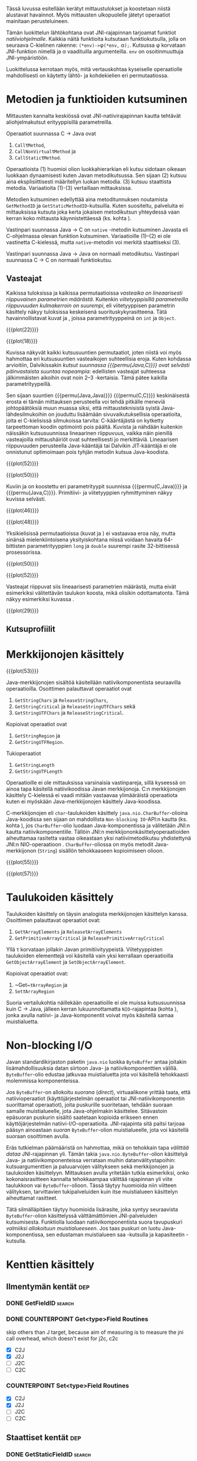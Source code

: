 Tässä luvussa esitellään kerätyt mittaustulokset ja koostetaan niistä
alustavat havainnot. Myös mittausten ulkopuolelle jätetyt operaatiot
mainitaan perusteluineen.

# TODO metodisignaturet lisää alle?

Tämän luokittelun lähtökohtana ovat JNI-rajapinnan tarjoamat
funktiot /natiiviohjelmalle/. Kaikkia näitä funktioita kutsutaan
funktiokutsulla, jolla on seuraava C-kielinen rakenne:
\verb|(*env)->|\phi\verb|(*env,| \alpha\verb|);|. Kutsussa \phi
korvataan JNI-funktion nimellä ja \alpha vaadituilla argumenteilla.
~env~ on osoitinmuuttuja JNI-ympäristöön.

Luokittelussa kerrotaan myös, mitä vertauskohtaa kyseiselle
operaatiolle mahdollisesti on käytetty lähtö- ja kohdekielien eri
permutaatiossa.

* Metodien ja funktioiden kutsuminen
Mittausten kannalta keskiössä ovat JNI-natiivirajapinnan kautta
tehtävät aliohjelmakutsut erityyppisillä parametreilla.

Operaatiot suunnassa C \rightarrow Java ovat
1. \verb|Call|\tau\verb|Method|,
2. \verb|CallNonVirtual|\tau\verb|Method| ja
3. \verb|CallStatic|\tau\verb|Method|.

Operaatioista (1) huomioi olion luokkahierarkian eli kutsu sidotaan
oikeaan luokkaan dynaamisesti kuten Javan metodikutsussa. Sen sijaan
(2) kutsuu aina eksplisiittisesti määritellyn luokan metodia. (3)
kutsuu staattista metodia. Variaatioita (1)-(3) vertaillaan
mittauksissa.

Metodien kutsuminen edellyttää aina metoditunnuksen noutamista
~GetMethodID~ ja ~GetStaticMethodID~-kutsuilla. Kuten suositeltu,
palveluita ei mittauksissa kutsuta joka kerta jokaisen metodikutsun
yhteydessä vaan kerran koko mittausta käynnistettäessä (ks. kohta
\label{ref:get-method-id-efficiency}).

Vastinpari suunnassa Java \rightarrow C on ~native~ -metodin
kutsuminen Javasta eli C-ohjelmassa olevan funktion
kutsuminen. Variaatioille (1)--(2) ei ole vastinetta C-kielessä, mutta
~native~-metodin voi merkitä staattiseksi (3).

Vastinpari suunnassa Java \rightarrow Java on normaali
metodikutsu. Vastinpari suunnassa C \rightarrow C on normaali
funktiokutsu.

** Vasteajat

Kaikissa tuloksissa ja kaikissa permutaatioissa /vasteaika on
lineaarisesti riippuvainen parametrien määrästä/. Kuitenkin
/viitetyyppisillä parametreilla riippuvuuden kulmakerroin on
suurempi/, eli viitetyyppisen parametrin käsittely näkyy tuloksissa
keskeisenä suorituskykyrasitteena. Tätä havainnollistavat kuvat
\ref{fig:plot-22} ja \ref{fig:plot-18}, joissa parametrityyppeinä on
~int~ ja ~Object~.

{{{plot(22)}}}

{{{plot(18)}}}

Kuvissa näkyvät kaikki kutsusuuntien permutaatiot, joten niistä voi
myös hahmottaa eri kutsusuuntien vasteaikojen suhteellisia
eroja. Kuten kohdassa \label{ref:jni-book-estimate} arvioitiin,
Dalvikissakin /kutsut suunnassa {{{permu(Java,C)}}} ovat selvästi
päinvastaista suuntaa nopeampia/: edellisten vasteajat suhteessa
jälkimmäisten aikoihin ovat noin 2--3 -kertaisia. Tämä pätee kaikilla
parametrityypeillä.

Sen sijaan suuntien {{{permu(Java,Java)}}} {{{permu(C,C)}}}
keskinäisestä erosta ei tämän mittauksen perusteella voi tehdä
pitkälle meneviä johtopäätöksiä muun muassa siksi, että
mittausteknisistä syistä Java-lähdesilmukoihin on jouduttu lisäämään
sivuvaikutuksellisia operaatioita, joita ei C-kielisissä silmukoissa
tarvita: C-kääntäjästä on kytketty tarpeettoman koodin optimointi pois
päältä. Kuvista \ref{fig:plot-52} ja \ref{fig:plot-50} nähdään
kuitenkin näissäkin kutsusuunnissa lineaarinen riippuvuus, vaikka näin
pienillä vasteajoilla mittaushäiriöt ovat suhteellisesti jo
merkittäviä. Lineaarisen riippuvuuden perusteella Java-kääntäjä tai
Dalvikin JIT-kääntäjä ei ole onnistunut optimoimaan pois tyhjän
metodin kutsua Java-koodista.

{{{plot(52)}}}

{{{plot(50)}}}

Kuviin \ref{fig:plot-46} ja \ref{fig:plot-48} on koostettu eri
parametrityypit suunnissa {{{permu(C,Java)}}} ja {{{permu(Java,C)}}}.
Primitiivi- ja viitetyyppien ryhmittyminen näkyy kuvissa selvästi.

{{{plot(46)}}}

{{{plot(48)}}}

Yksikielisissä permutaatioissa (kuvat \ref{fig:plot-50} ja
\ref{fig:plot-52}) ei vastaavaa eroa näy, mutta sinänsä
mielenkiintoisena yksityiskohtana niissä voidaan havaita 64-bittisten
parametrityyppien ~long~ ja ~double~ suurempi rasite 32-bittisessä
prosessorissa.

{{{plot(50)}}}

{{{plot(52)}}}

Vasteajat riippuvat siis lineaarisesti parametrien määrästä, mutta
eivät esimerkiksi välitettävän taulukon koosta, mikä olisikin
odottamatonta. Tämä näkyy esimerkiksi kuvassa \ref{fig:plot-29}.

{{{plot(29)}}}

** Kutsuprofiilit



* Merkkijonojen käsittely

# {{{plot(52)}}}
{{{plot(53)}}}

Java-merkkijonojen sisältöä käsitellään natiivikomponentista seuraavilla
operaatioilla. Osoittimen palauttavat operaatiot ovat

1. ~GetStringChars~ ja ~ReleaseStringChars~,
2. ~GetStringCritical~ ja ~ReleaseStringUTFChars~ sekä
3. ~GetStringUTFChars~ ja ~ReleaseStringCritical~.

Kopioivat operaatiot ovat
1. ~GetStringRegion~ ja
2. ~GetStringUTFRegion~.

Tukioperaatiot
1. ~GetStringLength~
2. ~GetStringUTFLength~

Operaatioille ei ole mittauksissa varsinaisia vastinpareja, sillä
kyseessä on ainoa tapa käsitellä natiivikoodissa Javan
merkkijonoja. C:n merkkijonojen käsittely C-kielessä ei vaadi mitään
vastaavaa ylimääräistä operaatiota kuten ei myöskään
Java-merkkijonojen käsittely Java-koodissa.

C-merkkijonojen eli ~char~-taulukoiden käsittely
~java.nio.CharBuffer~-olioina Java-koodissa sen sijaan on mahdollista
~Non-blocking IO~-API:n kautta (ks. kohta
\ref{sec:measurement-classification-nio}), jos ~CharBuffer~-olio
luodaan Java-komponentissa ja välitetään JNI:n kautta
natiivikomponentille. Tällöin JNI:n merkkijononkäsittelyoperaatioiden
aiheuttamaa rasitetta vastaa oikeastaan yksi natiivimetodikutsu
yhdistettynä JNI:n NIO-operaatioon
\path{GetDirectBufferAddress}. ~CharBuffer~-oliossa on myös metodit
Java-merkkijonon (~String~) sisällön tehokkaaseen kopioimiseen olioon.

# TODO puuttuu sellaisenaan counterparteista (voiko komposoida?)

# #+CAPTION: Merkkijonon käsittelyn vertailukohdat
# #+LABEL: tab-string-counter
# |   | Java \rightarrow C | C \rightarrow C | Java \rightarrow Java |   |
# |---+--------------------+-----------------+-----------------------+---|
# | / | <                  |                 | >                     |   |
# | a | b                  | c               |                       |   |
# |   |                    |                 |                       |   |

# Vertailukohtia: normaalin taulukon lukeminen

# {{{plot(54)}}}
{{{plot(55)}}}

# {{{plot(56)}}}
{{{plot(57)}}}

* plots :noexport:
  {{{plot(41)}}}
  {{{plot(42)}}}
  
  {{{plot(43)}}}
  {{{plot(44)}}}
  
  {{{plot(45)}}}
  # {{{plot(46)}}}
  
  {{{plot(47)}}}
  {{{plot(48)}}}
  
  # {{{plot(05)}}}
  {{{plot(06)}}}
  
  # {{{plot(07)}}}
  {{{plot(08)}}}
  
  # {{{plot(09)}}}
  {{{plot(10)}}}
  
  # {{{plot(11)}}}
  {{{plot(12)}}}
  
  # {{{plot(13)}}}
  {{{plot(14)}}}
  
  # {{{plot(15)}}}
  {{{plot(16)}}}
  
  # {{{plot(17)}}}
  {{{plot(18)}}}
  
  \clearpage
  Some separating text.
  
  # {{{plot(19)}}}
  {{{plot(20)}}}
  
  # {{{plot(21)}}}
  {{{plot(22)}}}
  
  # {{{plot(23)}}}
  {{{plot(24)}}}
  
  {{{plot(25)}}}
  # {{{plot(26)}}}
  
  {{{plot(27)}}}
  # {{{plot(28)}}}
  
  \clearpage
  Some separating text.
  
  {{{plot(29)}}}
  # {{{plot(30)}}}
  
  {{{plot(31)}}}
  # {{{plot(32)}}}
  
  {{{plot(33)}}}
  # TODO maybe linespoints above
  # {{{plot(34)}}}
  
  {{{plot(35)}}}
  # {{{plot(36)}}}
  
  {{{plot(37)}}}
  # {{{plot(38)}}}
  
  \clearpage
  Some separating text.
  
  {{{plot(39)}}}
  # {{{plot(40)}}}
  
  \clearpage
  Some separating text.
  
  # TODO bars
  {{{plot(49)}}}


  \clearpage
  # {{{plot(50)}}}
  # explode 51 : group according to below ...?
  {{{plot(51)}}}
  \clearpage
  
  
  {{{rotated_plot(58)}}}

* Taulukoiden käsittely

Taulukoiden käsittely on täysin analogista merkkijonojen käsittelyn
kanssa. Osoittimen palauttavat operaatiot ovat:

1. \verb|Get|\tau\verb|ArrayElements| ja \verb|Release|\tau\verb|ArrayElements|
2. ~GetPrimitiveArrayCritical~ ja ~ReleasePrimitiveArrayCritical~

Yllä \tau korvataan jollakin Javan
primitiivityypeistä. Viitetyyppisten taulukoiden elementtejä voi
käsitellä vain yksi kerrallaan operaatioilla ~GetObjectArrayElement~
ja ~SetObjectArrayElement~.

Kopioivat operaatiot ovat:

1. ~Get~\(\tau\)\verb|ArrayRegion| ja
2. \verb|Set|\(\tau\)\verb|ArrayRegion|

Suoria vertailukohtia näillekään operaatioille ei ole muissa
kutsusuunnissa kuin C \rightarrow Java, jälleen kerran
lukuunnottamatta ~NIO~-rajapintaa (kohta
\ref{sec:measurement-classification-nio}), jonka avulla natiivi- ja
Java-komponentit voivat myös käsitellä samaa muistialuetta.

* Non-blocking I/O
\label{sec:measurement-classification-nio}

Javan standardikirjaston paketin ~java.nio~ luokka ~ByteBuffer~ antaa
joitakin lisämahdollisuuksia datan siirtoon Java- ja
natiivikomponenttien välillä. ~ByteBuffer~-olio edustaa jatkuvaa
muistialuetta jota voi käsitellä tehokkaasti molemmissa komponenteissa.

Jos ~ByteBuffer~-on allokoitu /suorana/ (/direct/), virtuaalikone
yrittää taata, että natiivioperaatiot (käyttöjärjestelmän operaatiot
tai JNI-natiivikomponentin suorittamat operaatiot), joita puskurille
suoritetaan, tehdään suoraan samalle muistialueelle, jota
Java-ohjelmakin käsittelee. Sitävastoin epäsuoran puskurin sisältö
saatetaan kopioida erikseen ennen käyttöjärjestelmän
natiivi-I/O-operaatioita. JNI-rajapinta sitä paitsi tarjoaa pääsyn
ainoastaan /suoran/ ~ByteBuffer~-olion muistialueelle, jota voi
käsitellä suoraan osoittimen avulla.

# TODO tähän tarvitaan ehkä viitteitä

Eräs tutkielman päämääristä on hahmottaa, mikä on tehokkain tapa
/välittää dataa/ JNI-rajapinnan yli. Tämän takia
~java.nio.ByteBuffer~-olion käsittelyä Java- ja natiivikomponenteissa
verrataan muihin datanvälitystapoihin: kutsuargumenttien ja
paluuarvojen välitykseen sekä merkkijonojen ja taulukoiden
käsittelyyn. Mittauksen avulla yritetään tutkia esimerkiksi, onko
kokonaisrasitteen kannalta tehokkaampaa välittää rajapinnan yli viite
taulukkoon vai ~ByteBuffer~-olioon. Tässä täytyy huomioida niin
viitteen välityksen, tarvittavien tukipalveluiden kuin itse
muistialueen käsittelyn aiheuttamat rasitteet.

Tätä silmälläpitäen täytyy huomioida lisärasite, joka syntyy
seuraavista ~ByteBuffer~-olion käsittelyssä välttämättömien
JNI-palveluiden kutsumisesta. Funktiolla \path{NewDirectByteBuffer}
luodaan natiivikomponentista suora tavupuskuri /valmiiksi allokoituun
muistialueeseen/. Jos taas puskuri on luotu Java-komponentissa, sen
edustaman muistialueen saa \path{GetDirectBufferAddress}-kutsulla ja
kapasiteetin \path{GetDirectBufferCapacity}-kutsulla.

* Kenttien käsittely
** Ilmentymän kentät                                                                           :dep:
*** DONE GetFieldID                                                                         :search:
*** DONE COUNTERPOINT Get<type>Field Routines
    skip others than J target, because
    aim of measuring is to measure the jni call
    overhead, which doesn't exist for j2c, c2c
    - [X] C2J
    - [X] J2J
    - [ ] J2C
    - [ ] C2C
*** COUNTERPOINT Set<type>Field Routines
    - [X] C2J
    - [X] J2J
    - [ ] J2C
    - [ ] C2C
** Staattiset kentät                                                                           :dep:
*** DONE GetStaticFieldID                                                                   :search:
*** COUNTERPOINT GetStatic<type>Field Routines
    - [X] C2J
    - [X] J2J
    - [ ] J2C
    - [ ] C2C
*** COUNTERPOINT SetStatic<type>Field Routines
    - [X] C2J
    - [X] J2J
    - [ ] J2C
    - [ ] C2C
* Olioiden käsittely
** DONE GetObjectClass                                                                        :read:
* Muistia varaavat operaatiot
** DONE AllocObject                                                                          :alloc:
** DONE NewObject, NewObjectA, NewObjectV                                              :comp2:alloc:

** DONE NewString                                                                            :alloc:
** DONE NewStringUTF                                                                         :alloc:

** DONE NewObjectArray                                                                       :alloc:
** DONE New<PrimitiveType>Array Routines                                                     :alloc:
* Paikalliset ja globaalit viitteet
** Local References
*** DONE PushLocalFrame                                                             :comp1:allocref:
*** DONE PopLocalFrame                                                              :comp1:allocref:
* Poikkeukset
** DONE ExceptionCheck                                                                        :read:
* Luokkien käsittely                                                                 :exclude:maybe:
** DONE FindClass                                                             :exclude:maybe:search:
* Sivuutetut operaatiot
** Olioiden käsittely
*** EXCLUDE GetObjectRefType                                                                  :read:
*** EXCLUDE IsInstanceOf                                                             :read:traverse:
*** EXCLUDE IsSameObject                                                                      :read:
** Viitteet
*** Global References
**** EXCLUDE NewGlobalRef                                                                       :gc:
**** EXCLUDE DeleteGlobalRef                                                                    :gc:
*** Local References
**** EXCLUDE EnsureLocalCapacity                                                          :allocref:
**** EXCLUDE NewLocalRef                                                         :comp1:gc:allocref:
**** EXCLUDE DeleteLocalRef                                                      :comp1:gc:allocref:

*** Weak Global References                                                            :unclear:rtfm:
**** EXCLUDE NewWeakGlobalRef                                                             :allocref:
**** EXCLUDE DeleteWeakGlobalRef                                                          :allocref:

** Luokkien käsittely                                                                :exclude:maybe:
*** EXCLUDE DefineClass                                                                    :exclude:
*** EXCLUDE GetSuperclass                                                   :exclude:maybe:traverse:
*** EXCLUDE IsAssignableFrom                                                :exclude:maybe:traverse:

** Natiivimetodien rekisteröinti
*** EXCLUDE RegisterNatives                                                                :exclude:
*** EXCLUDE UnregisterNatives                                                              :exclude:
** Rinnakkaisohjelmointi
*** EXCLUDE MonitorEnter                                                                     :synch:
*** EXCLUDE MonitorExit                                                                      :synch:

** Poikkeukset
*** DONE ExceptionCheck                                                                       :read:
*** EXCLUDE Throw                                                                          :special:
*** EXCLUDE ThrowNew                                                                 :special:alloc:
*** EXCLUDE ExceptionOccurred                                                                 :read:
*** EXCLUDE ExceptionClear
*** EXCLUDE ExceptionDescribe                                                              :exclude:
*** EXCLUDE FatalError                                                                     :exclude:

** Reflektio                                                                               :exclude:
*** EXCLUDE FromReflectedMethod
*** EXCLUDE FromReflectedField
*** EXCLUDE ToReflectedMethod
*** EXCLUDE ToReflectedField
** Java VM-rajapinta                                                             :exclude:
*** EXCLUDE GetJavaVM                                                                      :exclude:
** Versiotiedot                                                                            :exclude:
*** EXCLUDE GetVersion                                                                     :exclude:
*** EXCLUDE Constants                                                                      :exclude:



   1 sivu\newline 3. 2. 2014

   Mittausten ulkopuolelle jääneet JNI-funktiot perusteluineen.
   - Natiivimetodien rekisteröinti
   - Luokkaoperaatiot
   - Reflektio
   - Virtuaalikone ja versiontarkistus


   
* Vasteaikamittaukset
   5 sivua\newline 17. 2. 2014

   Raakatulokset.

* Kutsuprofiilit
   5 sivua\newline 24. 2. 2014

   Raakatulokset.

* Yhteenveto tuloksista
   3 sivua\newline 10. 3. 2014

   Molempien mittausmenetelmien tulosten yhdistäminen.
